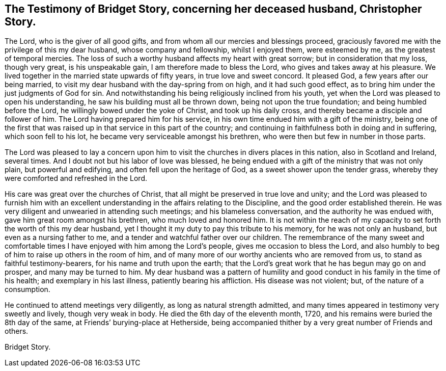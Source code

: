 [short="The Testimony of Bridget Story"]
== The Testimony of Bridget Story, concerning her deceased husband, Christopher Story.

The Lord, who is the giver of all good gifts,
and from whom all our mercies and blessings proceed,
graciously favored me with the privilege of this my dear husband,
whose company and fellowship, whilst I enjoyed them, were esteemed by me,
as the greatest of temporal mercies.
The loss of such a worthy husband affects my heart with great sorrow;
but in consideration that my loss, though very great, is his unspeakable gain,
I am therefore made to bless the Lord, who gives and takes away at his pleasure.
We lived together in the married state upwards of fifty years,
in true love and sweet concord.
It pleased God, a few years after our being married,
to visit my dear husband with the day-spring from on high, and it had such good effect,
as to bring him under the just judgments of God for sin.
And notwithstanding his being religiously inclined from his youth,
yet when the Lord was pleased to open his understanding,
he saw his building must all be thrown down, being not upon the true foundation;
and being humbled before the Lord, he willingly bowed under the yoke of Christ,
and took up his daily cross, and thereby became a disciple and follower of him.
The Lord having prepared him for his service,
in his own time endued him with a gift of the ministry,
being one of the first that was raised up in that service in this part of the country;
and continuing in faithfulness both in doing and in suffering,
which soon fell to his lot, he became very serviceable amongst his brethren,
who were then but few in number in those parts.

The Lord was pleased to lay a concern upon him to
visit the churches in divers places in this nation,
also in Scotland and Ireland, several times.
And I doubt not but his labor of love was blessed,
he being endued with a gift of the ministry that was not only plain,
but powerful and edifying, and often fell upon the heritage of God,
as a sweet shower upon the tender grass,
whereby they were comforted and refreshed in the Lord.

His care was great over the churches of Christ,
that all might be preserved in true love and unity;
and the Lord was pleased to furnish him with an excellent
understanding in the affairs relating to the Discipline,
and the good order established therein.
He was very diligent and unwearied in attending such meetings;
and his blameless conversation, and the authority he was endued with,
gave him great room amongst his brethren, who much loved and honored him.
It is not within the reach of my capacity to set forth the worth of this my dear husband,
yet I thought it my duty to pay this tribute to his memory,
for he was not only an husband, but even as a nursing father to me,
and a tender and watchful father over our children.
The remembrance of the many sweet and comfortable times
I have enjoyed with him among the Lord`'s people,
gives me occasion to bless the Lord,
and also humbly to beg of him to raise up others in the room of him,
and of many more of our worthy ancients who are removed from us,
to stand as faithful testimony-bearers, for his name and truth upon the earth;
that the Lord`'s great work that he has begun may go on and prosper,
and many may be turned to him.
My dear husband was a pattern of humility and good
conduct in his family in the time of his health;
and exemplary in his last illness, patiently bearing his affliction.
His disease was not violent; but, of the nature of a consumption.

He continued to attend meetings very diligently, as long as natural strength admitted,
and many times appeared in testimony very sweetly and lively, though very weak in body.
He died the 6th day of the eleventh month, 1720,
and his remains were buried the 8th day of the same,
at Friends`' burying-place at Hetherside,
being accompanied thither by a very great number of Friends and others.

[.signed-section-signature]
Bridget Story.
